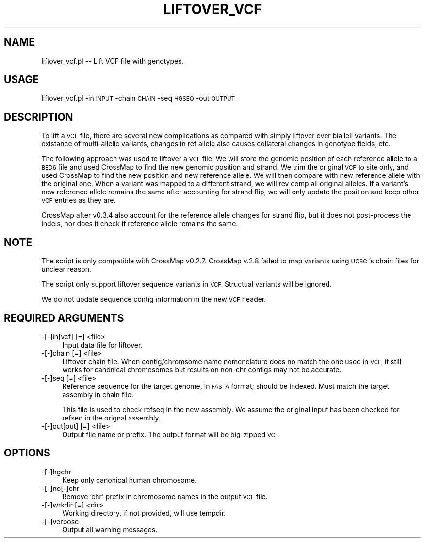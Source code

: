 .\" Automatically generated by Pod::Man 4.09 (Pod::Simple 3.35)
.\"
.\" Standard preamble:
.\" ========================================================================
.de Sp \" Vertical space (when we can't use .PP)
.if t .sp .5v
.if n .sp
..
.de Vb \" Begin verbatim text
.ft CW
.nf
.ne \\$1
..
.de Ve \" End verbatim text
.ft R
.fi
..
.\" Set up some character translations and predefined strings.  \*(-- will
.\" give an unbreakable dash, \*(PI will give pi, \*(L" will give a left
.\" double quote, and \*(R" will give a right double quote.  \*(C+ will
.\" give a nicer C++.  Capital omega is used to do unbreakable dashes and
.\" therefore won't be available.  \*(C` and \*(C' expand to `' in nroff,
.\" nothing in troff, for use with C<>.
.tr \(*W-
.ds C+ C\v'-.1v'\h'-1p'\s-2+\h'-1p'+\s0\v'.1v'\h'-1p'
.ie n \{\
.    ds -- \(*W-
.    ds PI pi
.    if (\n(.H=4u)&(1m=24u) .ds -- \(*W\h'-12u'\(*W\h'-12u'-\" diablo 10 pitch
.    if (\n(.H=4u)&(1m=20u) .ds -- \(*W\h'-12u'\(*W\h'-8u'-\"  diablo 12 pitch
.    ds L" ""
.    ds R" ""
.    ds C` ""
.    ds C' ""
'br\}
.el\{\
.    ds -- \|\(em\|
.    ds PI \(*p
.    ds L" ``
.    ds R" ''
.    ds C`
.    ds C'
'br\}
.\"
.\" Escape single quotes in literal strings from groff's Unicode transform.
.ie \n(.g .ds Aq \(aq
.el       .ds Aq '
.\"
.\" If the F register is >0, we'll generate index entries on stderr for
.\" titles (.TH), headers (.SH), subsections (.SS), items (.Ip), and index
.\" entries marked with X<> in POD.  Of course, you'll have to process the
.\" output yourself in some meaningful fashion.
.\"
.\" Avoid warning from groff about undefined register 'F'.
.de IX
..
.if !\nF .nr F 0
.if \nF>0 \{\
.    de IX
.    tm Index:\\$1\t\\n%\t"\\$2"
..
.    if !\nF==2 \{\
.        nr % 0
.        nr F 2
.    \}
.\}
.\"
.\" Accent mark definitions (@(#)ms.acc 1.5 88/02/08 SMI; from UCB 4.2).
.\" Fear.  Run.  Save yourself.  No user-serviceable parts.
.    \" fudge factors for nroff and troff
.if n \{\
.    ds #H 0
.    ds #V .8m
.    ds #F .3m
.    ds #[ \f1
.    ds #] \fP
.\}
.if t \{\
.    ds #H ((1u-(\\\\n(.fu%2u))*.13m)
.    ds #V .6m
.    ds #F 0
.    ds #[ \&
.    ds #] \&
.\}
.    \" simple accents for nroff and troff
.if n \{\
.    ds ' \&
.    ds ` \&
.    ds ^ \&
.    ds , \&
.    ds ~ ~
.    ds /
.\}
.if t \{\
.    ds ' \\k:\h'-(\\n(.wu*8/10-\*(#H)'\'\h"|\\n:u"
.    ds ` \\k:\h'-(\\n(.wu*8/10-\*(#H)'\`\h'|\\n:u'
.    ds ^ \\k:\h'-(\\n(.wu*10/11-\*(#H)'^\h'|\\n:u'
.    ds , \\k:\h'-(\\n(.wu*8/10)',\h'|\\n:u'
.    ds ~ \\k:\h'-(\\n(.wu-\*(#H-.1m)'~\h'|\\n:u'
.    ds / \\k:\h'-(\\n(.wu*8/10-\*(#H)'\z\(sl\h'|\\n:u'
.\}
.    \" troff and (daisy-wheel) nroff accents
.ds : \\k:\h'-(\\n(.wu*8/10-\*(#H+.1m+\*(#F)'\v'-\*(#V'\z.\h'.2m+\*(#F'.\h'|\\n:u'\v'\*(#V'
.ds 8 \h'\*(#H'\(*b\h'-\*(#H'
.ds o \\k:\h'-(\\n(.wu+\w'\(de'u-\*(#H)/2u'\v'-.3n'\*(#[\z\(de\v'.3n'\h'|\\n:u'\*(#]
.ds d- \h'\*(#H'\(pd\h'-\w'~'u'\v'-.25m'\f2\(hy\fP\v'.25m'\h'-\*(#H'
.ds D- D\\k:\h'-\w'D'u'\v'-.11m'\z\(hy\v'.11m'\h'|\\n:u'
.ds th \*(#[\v'.3m'\s+1I\s-1\v'-.3m'\h'-(\w'I'u*2/3)'\s-1o\s+1\*(#]
.ds Th \*(#[\s+2I\s-2\h'-\w'I'u*3/5'\v'-.3m'o\v'.3m'\*(#]
.ds ae a\h'-(\w'a'u*4/10)'e
.ds Ae A\h'-(\w'A'u*4/10)'E
.    \" corrections for vroff
.if v .ds ~ \\k:\h'-(\\n(.wu*9/10-\*(#H)'\s-2\u~\d\s+2\h'|\\n:u'
.if v .ds ^ \\k:\h'-(\\n(.wu*10/11-\*(#H)'\v'-.4m'^\v'.4m'\h'|\\n:u'
.    \" for low resolution devices (crt and lpr)
.if \n(.H>23 .if \n(.V>19 \
\{\
.    ds : e
.    ds 8 ss
.    ds o a
.    ds d- d\h'-1'\(ga
.    ds D- D\h'-1'\(hy
.    ds th \o'bp'
.    ds Th \o'LP'
.    ds ae ae
.    ds Ae AE
.\}
.rm #[ #] #H #V #F C
.\" ========================================================================
.\"
.IX Title "LIFTOVER_VCF 1"
.TH LIFTOVER_VCF 1 "2019-11-08" "perl v5.26.1" "User Contributed Perl Documentation"
.\" For nroff, turn off justification.  Always turn off hyphenation; it makes
.\" way too many mistakes in technical documents.
.if n .ad l
.nh
.SH "NAME"
liftover_vcf.pl \-\- Lift VCF file with genotypes.
.SH "USAGE"
.IX Header "USAGE"
liftover_vcf.pl \-in \s-1INPUT\s0 \-chain \s-1CHAIN\s0 \-seq \s-1HGSEQ\s0 \-out \s-1OUTPUT\s0
.SH "DESCRIPTION"
.IX Header "DESCRIPTION"
To lift a \s-1VCF\s0 file, there are several new complications as compared with simply liftover
over bialleli variants. The existance of multi-allelic variants, changes in ref allele
also causes collateral changes in genotype fields, etc.
.PP
The following approach was used to liftover a \s-1VCF\s0 file. We will store the genomic position of
each reference allele to a \s-1BED6\s0 file and used CrossMap to find the new genomic position and
strand. We trim the original \s-1VCF\s0 to site only, and used CrossMap to find the new position and
new reference allele. We will then compare with new reference allele with the original one.
When a variant was mapped to a different strand, we will rev comp all original alleles.
If a variant's new reference allele remains the same after accounting for strand flip, we will only
update the position and keep other \s-1VCF\s0 entries as they are.
.PP
CrossMap after v0.3.4 also account for the reference allele changes for strand flip, but it does
not post-process the indels, nor does it check if reference allele remains the same.
.SH "NOTE"
.IX Header "NOTE"
The script is only compatible with CrossMap v0.2.7. CrossMap v.2.8 failed to map variants using
\&\s-1UCSC\s0's chain files for unclear reason.
.PP
The script only support liftover sequence variants in \s-1VCF.\s0 Structual variants will be ignored.
.PP
We do not update sequence contig information in the new \s-1VCF\s0 header.
.SH "REQUIRED ARGUMENTS"
.IX Header "REQUIRED ARGUMENTS"
.IP "\-[\-]in[vcf] [=] <file>" 4
.IX Item "-[-]in[vcf] [=] <file>"
Input data file for liftover.
.IP "\-[\-]chain [=] <file>" 4
.IX Item "-[-]chain [=] <file>"
Liftover chain file. When contig/chromsome name nomenclature does no match the one used in \s-1VCF,\s0 
it still works for canonical chromosomes but results on non-chr contigs may not be accurate.
.IP "\-[\-]seq [=] <file>" 4
.IX Item "-[-]seq [=] <file>"
Reference sequence for the target genome, in \s-1FASTA\s0 format; should be indexed.
Must match the target assembly in chain file.
.Sp
This file is used to check refseq in the new assembly. We assume the original
input has been checked for refseq in the orignal assembly.
.IP "\-[\-]out[put] [=] <file>" 4
.IX Item "-[-]out[put] [=] <file>"
Output file name or prefix. The output format will be big-zipped \s-1VCF.\s0
.SH "OPTIONS"
.IX Header "OPTIONS"
.IP "\-[\-]hgchr" 4
.IX Item "-[-]hgchr"
Keep only canonical human chromosome.
.IP "\-[\-]no[\-]chr" 4
.IX Item "-[-]no[-]chr"
Remove 'chr' prefix in chromosome names in the output \s-1VCF\s0 file.
.IP "\-[\-]wrkdir [=] <dir>" 4
.IX Item "-[-]wrkdir [=] <dir>"
Working directory, if not provided, will use tempdir.
.IP "\-[\-]verbose" 4
.IX Item "-[-]verbose"
Output all warning messages.
